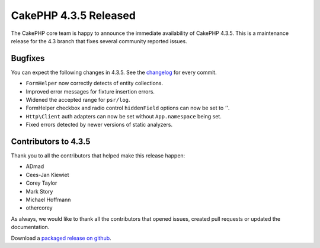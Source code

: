 CakePHP 4.3.5 Released
======================

The CakePHP core team is happy to announce the immediate availability of CakePHP
4.3.5. This is a maintenance release for the 4.3 branch that fixes several
community reported issues.

Bugfixes
--------

You can expect the following changes in 4.3.5. See the `changelog
<https://github.com/cakephp/cakephp/compare/4.3.4...4.3.5>`_ for every commit.

* ``FormHelper`` now correctly detects of entity collections.
* Improved error messages for fixture insertion errors.
* Widened the accepted range for ``psr/log``.
* FormHelper checkbox and radio control ``hiddenField`` options can now be set
  to `''`.
* ``Http\Client`` auth adapters can now be set without ``App.namespace`` being
  set.
* Fixed errors detected by newer versions of static analyzers.

Contributors to 4.3.5
----------------------

Thank you to all the contributors that helped make this release happen:

* ADmad
* Cees-Jan Kiewiet
* Corey Taylor
* Mark Story
* Michael Hoffmann
* othercorey

As always, we would like to thank all the contributors that opened issues,
created pull requests or updated the documentation.

Download a `packaged release on github
<https://github.com/cakephp/cakephp/releases>`_.

.. author:: markstory
.. categories:: release, news
.. tags:: release, news
